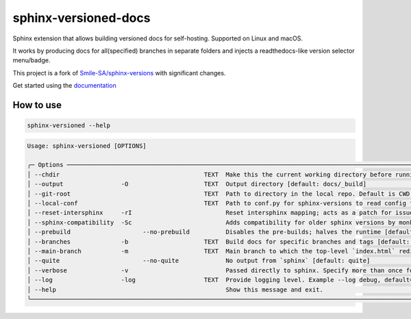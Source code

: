 =====================
sphinx-versioned-docs
=====================

|versions| |license|

|build| |CI themes| |docs| |status| |codestyle|

Sphinx extension that allows building versioned docs for self-hosting.
Supported on Linux and macOS.

It works by producing docs for all(specified) branches in separate folders and injects a readthedocs-like version selector menu/badge.

This project is a fork of `Smile-SA/sphinx-versions <https://github.com/Smile-SA/sphinx-versions>`_ with significant changes.

Get started using the `documentation`_

How to use
==========

.. code:: bash

    sphinx-versioned --help

.. code::

    Usage: sphinx-versioned [OPTIONS]

    ╭─ Options ─────────────────────────────────────────────────────────────────────────────────────────────────────────────────────────────────────────────────╮
    │ --chdir                                        TEXT  Make this the current working directory before running. [default: None]                              │
    │ --output                -O                     TEXT  Output directory [default: docs/_build]                                                              │
    │ --git-root                                     TEXT  Path to directory in the local repo. Default is CWD.                                                 │
    │ --local-conf                                   TEXT  Path to conf.py for sphinx-versions to read config from. [default: docs/conf.py]                     │
    │ --reset-intersphinx     -rI                          Reset intersphinx mapping; acts as a patch for issue #17                                             │
    │ --sphinx-compatibility  -Sc                          Adds compatibility for older sphinx versions by monkey patching certain functions.                   │
    │ --prebuild                    --no-prebuild          Disables the pre-builds; halves the runtime [default: prebuild]                                      │
    │ --branches              -b                     TEXT  Build docs for specific branches and tags [default: None]                                            │
    │ --main-branch           -m                     TEXT  Main branch to which the top-level `index.html` redirects to. [default: main]                        │
    │ --quite                       --no-quite             No output from `sphinx` [default: quite]                                                             │
    │ --verbose               -v                           Passed directly to sphinx. Specify more than once for more logging in sphinx.                        │
    │ --log                   -log                   TEXT  Provide logging level. Example --log debug, default=info [default: info]                             │
    │ --help                                               Show this message and exit.                                                                          │
    ╰───────────────────────────────────────────────────────────────────────────────────────────────────────────────────────────────────────────────────────────╯

.. |versions| image:: https://img.shields.io/pypi/pyversions/sphinx-versioned-docs.svg?logo=python&logoColor=FBE072
    :target: https://pypi.org/project/sphinx-versioned-docs/
    :alt: Python versions supported

.. |status| image:: https://img.shields.io/pypi/status/sphinx-versioned-docs.svg
    :target: https://pypi.org/project/sphinx-versioned-docs/
    :alt: Package stability

.. |license| image:: https://img.shields.io/pypi/l/sphinx-versioned-docs 
    :target: https://pypi.org/project/sphinx-versioned-docs/
    :alt: License

.. |build| image:: https://github.com/devanshshukla99/sphinx-versioned-docs/actions/workflows/main.yml/badge.svg
    :alt: CI

.. |codestyle| image:: https://img.shields.io/badge/code%20style-black-000000.svg
   :target: https://github.com/psf/black

.. |docs| image:: https://readthedocs.org/projects/sphinx-versioned-docs/badge/?version=latest
    :target: https://sphinx-versioned-docs.readthedocs.io/en/latest/?badge=latest
    :alt: Documentation Status

.. |CI themes| image:: https://github.com/devanshshukla99/sphinx-versioned-docs/actions/workflows/CI-themes.yml/badge.svg
    :alt: CI themes
 
.. _documentation: https://sphinx-versioned-docs.readthedocs.io/en/latest/
